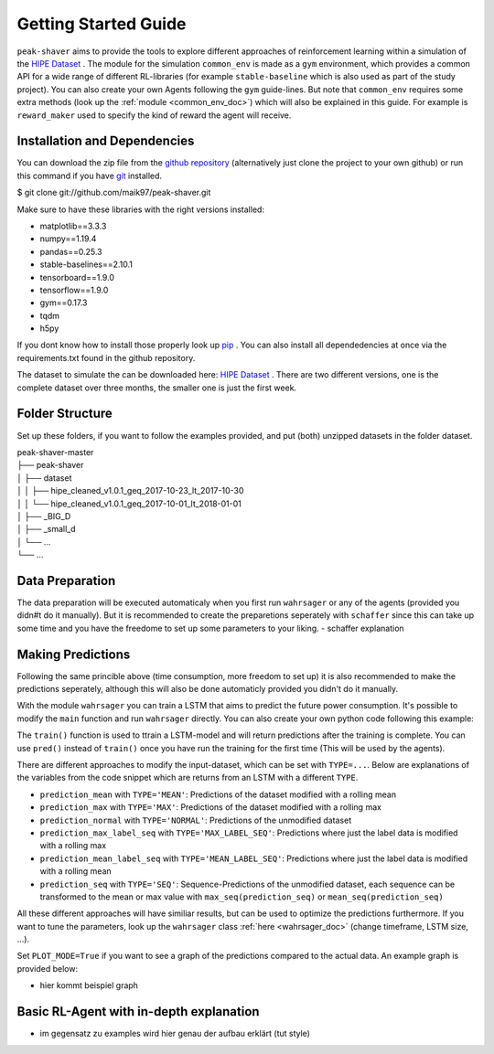 .. _getting_started:

Getting Started Guide
=====================

``peak-shaver`` aims to provide the tools to explore different approaches of reinforcement learning within a simulation of the `HIPE Dataset <https://www.energystatusdata.kit.edu/hipe.php>`_ . The module for the simulation ``common_env`` is made as a ``gym`` environment, which provides a common API for a wide range of different RL-libraries (for example ``stable-baseline`` which is also used as part of the study project). You can also create your own Agents following the ``gym`` guide-lines. But note that ``common_env`` requires some extra methods (look up the :ref:`module <common_env_doc>`) which will also be explained in this guide. For example is ``reward_maker`` used to specify the kind of reward the agent will receive.

Installation and Dependencies
*****************************

You can download the zip file from the `github repository <https://github.com/maik97/peak-shaver>`_ (alternatively just clone the project to your own github) or run this command if you have `git <https://git-scm.com/downloads>`_ installed.

$ git clone git://github.com/maik97/peak-shaver.git

Make sure to have these libraries with the right versions installed:

- matplotlib==3.3.3
- numpy==1.19.4
- pandas==0.25.3
- stable-baselines==2.10.1
- tensorboard==1.9.0
- tensorflow==1.9.0
- gym==0.17.3
- tqdm
- h5py

If you dont know how to install those properly look up `pip <https://pip.pypa.io/en/stable/>`_ . You can also install all dependedencies at once via the requirements.txt found in the github repository.

The dataset to simulate the can be downloaded here: `HIPE Dataset <https://www.energystatusdata.kit.edu/hipe.php>`_ . There are two different versions, one is the complete dataset over three months, the smaller one is just the first week.

Folder Structure
****************
Set up these folders, if you want to follow the examples provided, and put (both) unzipped datasets in the folder dataset.

| peak-shaver-master
| ├── peak-shaver
| │   ├── dataset
| │   │   ├── hipe_cleaned_v1.0.1_geq_2017-10-23_lt_2017-10-30
| │   │   └── hipe_cleaned_v1.0.1_geq_2017-10-01_lt_2018-01-01
| │   ├── _BIG_D
| │   ├── _small_d
| │   └── ...
| └── ...


Data Preparation
****************
The data preparation will be executed automaticaly when you first run ``wahrsager`` or any of the agents (provided you didn#t do it manually). But it is recommended to create the preparetions seperately with ``schaffer`` since this can take up some time and you have the freedome to set up some parameters to your liking.
- schaffer explanation

Making Predictions
******************
Following the same princible above (time consumption, more freedom to set up) it is also recommended to make the predictions seperately, although this will also be done automaticly provided you didn't do it manually. 

With the module ``wahrsager`` you can train a LSTM that aims to predict the future power consumption. It's possible to modify the ``main`` function and run ``wahrsager`` directly. You can also create your own python code following this example:

.. code-block:: python
    ''' Example Code to train a LSTM using the wahrsager module'''
    from main.wahrsager import wahrsager, max_seq, mean_seq, try_training_on_gpu()

    # Check if GPU is available:
    try_training_on_gpu()

    # Predictions (and training) with different approaches:
    prediction_mean           = wahrsager(PLOT_MODE=True, TYPE='MEAN').train()
    prediction_max            = wahrsager(PLOT_MODE=True, TYPE='MAX').train()
    prediction_normal         = wahrsager(PLOT_MODE=True, TYPE='NORMAL').train()
    prediction_max_label_seq  = wahrsager(PLOT_MODE=True, TYPE='MAX_LABEL_SEQ').train()
    prediction_mean_label_seq = wahrsager(PLOT_MODE=True, TYPE='MEAN_LABEL_SEQ').train()

    prediction_seq      = wahrsager(PLOT_MODE=True, TYPE='SEQ', num_outputs=12).train()
    max_prediction_seq  = max_seq(prediction_seq)
    mean_prediction_seq = mean_seq(prediction_seq)

The ``train()`` function is used to ttrain a LSTM-model and will return predictions after the training is complete. You can use ``pred()`` instead of ``train()`` once you have run the training for the first time (This will be used by the agents).

There are different approaches to modify the input-dataset, which can be set with ``TYPE=...``. Below are explanations of the variables from the code snippet which are returns from an LSTM with a different ``TYPE``.

- ``prediction_mean`` with ``TYPE='MEAN'``: Predictions of the dataset modified with a rolling mean
- ``prediction_max`` with ``TYPE='MAX'``: Predictions of the dataset modified with a rolling max
- ``prediction_normal`` with ``TYPE='NORMAL'``: Predictions of the unmodified dataset
- ``prediction_max_label_seq`` with ``TYPE='MAX_LABEL_SEQ'``: Predictions where just the label data is modified with a rolling max
- ``prediction_mean_label_seq`` with ``TYPE='MEAN_LABEL_SEQ'``: Predictions where just the label data is modified with a rolling mean
- ``prediction_seq`` with ``TYPE='SEQ'``: Sequence-Predictions of the unmodified dataset, each sequence can be transformed to the mean or max value with ``max_seq(prediction_seq)`` or ``mean_seq(prediction_seq)``

All these different approaches will have similiar results, but can be used to optimize the predictions furthermore. If you want to tune the parameters, look up the ``wahrsager`` class :ref:`here <wahrsager_doc>` (change timeframe, LSTM size, ...).

Set ``PLOT_MODE=True`` if you want to see a graph of the predictions compared to the actual data. An example graph is provided below:

- hier kommt beispiel graph

Basic RL-Agent with in-depth explanation
***************************************
- im gegensatz zu examples wird hier genau der aufbau erklärt (tut style)

